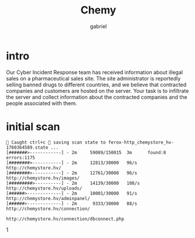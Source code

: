 #+title: Chemy
#+author: gabriel

* intro
Our Cyber Incident Response team has received information about illegal sales on a pharmaceutical sales site. The site administrator is reportedly selling banned drugs to different countries, and we believe that contracted companies and customers are hosted on the server. Your task is to infiltrate the server and collect information about the contracted companies and the people associated with them.

* initial scan

#+begin_src sh feroxbuster
🚨 Caught ctrl+c 🚨 saving scan state to ferox-http_chemystore_hv-1760364589.state ...
[#######>------------] - 2m     59089/150015  3m      found:8       errors:1175
[########>-----------] - 2m     12813/30000   96/s    http://chemystore.hv/
[########>-----------] - 2m     12761/30000   96/s    http://chemystore.hv/images/
[#########>----------] - 2m     14139/30000   108/s   http://chemystore.hv/uploads/
[######>-------------] - 2m     10001/30000   91/s    http://chemystore.hv/adminpanel/
[######>-------------] - 2m      9333/30000   88/s    http://chemystore.hv/connection/
#+end_src

: http://chemystore.hv/connection/dbconnect.php
1
